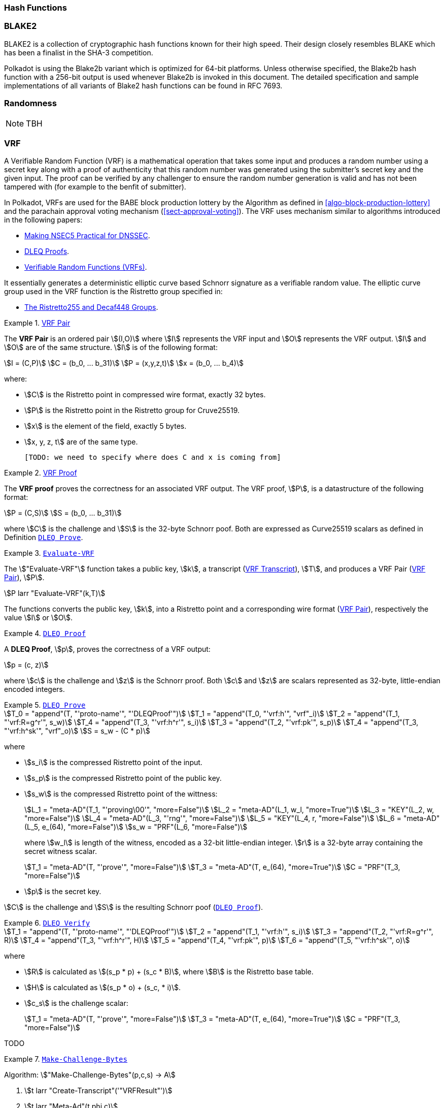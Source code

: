 [#sect-hash-functions]
=== Hash Functions

[#sect-blake2]
=== BLAKE2

BLAKE2 is a collection of cryptographic hash functions known for their high
speed. Their design closely resembles BLAKE which has been a finalist in the
SHA-3 competition.

Polkadot is using the Blake2b variant which is optimized for 64-bit platforms.
Unless otherwise specified, the Blake2b hash function with a 256-bit output is
used whenever Blake2b is invoked in this document. The detailed specification
and sample implementations of all variants of Blake2 hash functions can be found
in RFC 7693.

[#sect-randomness]
=== Randomness

NOTE: TBH

[#sect-vrf]
=== VRF

A Verifiable Random Function (VRF) is a mathematical operation that takes some
input and produces a random number using a secret key along with a proof of
authenticity that this random number was generated using the submitter's secret
key and the given input. The proof can be verified by any challenger to ensure
the random number generation is valid and has not been tampered with (for
example to the benfit of submitter).

In Polkadot, VRFs are used for the BABE block production lottery by the
Algorithm as defined in <<algo-block-production-lottery>>  and the parachain
approval voting mechanism (<<sect-approval-voting>>). The VRF uses mechanism
similar to algorithms introduced in the following papers:

* https://eprint.iacr.org/2017/099.pdf[Making NSEC5 Practical for DNSSEC].
* https://blog.cloudflare.com/privacy-pass-the-math/#dleqproofs[DLEQ Proofs].
* https://tools.ietf.org/id/draft-goldbe-vrf-01.html[Verifiable Random Functions (VRFs)].

It essentially generates a deterministic elliptic curve based Schnorr
signature as a verifiable random value. The elliptic curve group used in the VRF
function is the Ristretto group specified in:

* https://datatracker.ietf.org/doc/html/draft-irtf-cfrg-ristretto255-decaf448-01[The Ristretto255 and Decaf448 Groups].

[#defn-vrf-pair]
.<<defn-vrf-pair, VRF Pair>>
====
The *VRF Pair* is an ordered pair stem:[(I,O)] where stem:[I] represents the VRF
input and stem:[O] represents the VRF output. stem:[I] and stem:[O] are of the
same structure. stem:[I] is of the following format:

[stem]
++++
I = (C,P)\
C = (b_0, ... b_31)\
P = (x,y,z,t)\
x = (b_0, ... b_4)
++++

where:

* stem:[C] is the Ristretto point in compressed wire format, exactly 32 bytes.
* stem:[P] is the Ristretto point in the Ristretto group for Cruve25519.
* stem:[x] is the element of the field, exactly 5 bytes.
* stem:[x, y, z, t] are of the same type.

 [TODO: we need to specify where does C and x is coming from]
====

[#defn-vrf-proof]
.<<defn-vrf-proof, VRF Proof>>
====
The *VRF proof* proves the correctness for an associated VRF output. The VRF
proof, stem:[P], is a datastructure of the following format:

[stem]
++++
P = (C,S)\
S = (b_0, ... b_31)
++++

where stem:[C] is the challenge and stem:[S] is the 32-byte Schnorr poof. Both
are expressed as Curve25519 scalars as defined in Definition
<<defn-vrf-dleq-prove>>.
====

[#defn-vrf-evaluate-vrf]
.<<defn-vrf-evaluate-vrf, `Evaluate-VRF`>>
====
The stem:["Evaluate-VRF"] function takes a public key, stem:[k], a transcript
(<<defn-vrf-transcript>>), stem:[T], and produces a VRF Pair
(<<defn-vrf-pair>>), stem:[P].

[stem]
++++
P larr "Evaluate-VRF"(k,T)
++++

The functions converts the public key, stem:[k], into a Ristretto point and a
corresponding wire format (<<defn-vrf-pair>>), respectively the value stem:[I]
or stem:[O].
====

[#defn-vrf-dleq-proof]
.<<defn-vrf-dleq-proof, `DLEQ Proof`>>
====
A *DLEQ Proof*, stem:[p], proves the correctness of a VRF output:

[stem]
++++
p = (c, z)
++++

where stem:[c] is the challenge and stem:[z] is the Schnorr proof. Both stem:[c]
and stem:[z] are scalars represented as 32-byte, little-endian encoded integers.
====

[#defn-vrf-dleq-prove]
.<<defn-vrf-dleq-prove, `DLEQ Prove`>>
====
[stem]
++++
T_0 = "append"(T, "'proto-name'", "'DLEQProof'")\
T_1 = "append"(T_0, "'vrf:h'", "vrf"_i)\
T_2 = "append"(T_1, "'vrf:R=g^r'", s_w)\
T_4 = "append"(T_3, "'vrf:h^r'", s_i)\
T_3 = "append"(T_2, "'vrf:pk'", s_p)\
T_4 = "append"(T_3, "'vrf:h^sk'", "vrf"_o)\
S = s_w - (C * p)
++++

where

* stem:[s_i] is the compressed Ristretto point of the input.
* stem:[s_p] is the compressed Ristretto point of the public key.
* stem:[s_w] is the compressed Ristretto point of the wittness:
+
[stem]
++++
L_1 = "meta-AD"(T_1, "'proving\00'", "more=False")\
L_2 = "meta-AD"(L_1, w_l, "more=True")\
L_3 = "KEY"(L_2, w, "more=False")\
L_4 = "meta-AD"(L_3, "'rng'", "more=False")\
L_5 = "KEY"(L_4, r, "more=False")\
L_6 = "meta-AD"(L_5, e_(64), "more=False")\
s_w = "PRF"(L_6, "more=False")
++++
+
where stem:[w_l] is length of the witness, encoded as a 32-bit little-endian
integer. stem:[r] is a 32-byte array containing the secret witness scalar.
+
[stem]
++++
T_1 = "meta-AD"(T, "'prove'", "more=False")\
T_3 = "meta-AD"(T, e_(64), "more=True")\
C = "PRF"(T_3, "more=False")
++++
* stem:[p] is the secret key.
    
stem:[C] is the challenge and stem:[S] is the resulting Schnorr poof
(<<defn-vrf-dleq-proof>>).
====

[#defn-vrf-dleq-verify]
.<<defn-vrf-dleq-verify, `DLEQ Verify`>>
====
[stem]
++++
T_1 = "append"(T, "'proto-name'", "'DLEQProof'")\
T_2 = "append"(T_1, "'vrf:h'", s_i)\
T_3 = "append"(T_2, "'vrf:R=g^r'", R)\
T_4 = "append"(T_3, "'vrf:h^r'", H)\
T_5 = "append"(T_4, "'vrf:pk'", p)\
T_6 = "append"(T_5, "'vrf:h^sk'", o)
++++

where

* stem:[R] is calculated as stem:[(s_p * p) + (s_c * B)], where stem:[B] is the
Ristretto base table.
* stem:[H] is calculated as stem:[(s_p * o) + (s_c, * i)].
* stem:[c_s] is the challenge scalar:
+
[stem]
++++
T_1 = "meta-AD"(T, "'prove'", "more=False")\
T_3 = "meta-AD"(T, e_(64), "more=True")\
C = "PRF"(T_3, "more=False")
++++

TODO
====

[#algo-make-challenge-bytes]
.<<algo-make-challenge-bytes, `Make-Challenge-Bytes`>>
====
Algorithm: stem:["Make-Challenge-Bytes"(p,c,s) -> A]

. stem:[t larr "Create-Transcript"('"VRFResult"')]
. stem:[t larr "Meta-Ad"(t,phi,c)]
. stem:[t larr "Append-Message"(t, '"vrf-in"', I " where " I in p)]
. stem:[t larr "Append-Message"(t, '"vrf-out"', O " where " O in p)]
. stem:[t larr "Meta-Ad"(t,"Enc"_("LE")(s,4),c)]
. stem:["return Strobe-PRF"(r,s)]

where:

* stem:[p] is the VRF pair (<<defn-vrf-pair>>).
* stem:[c] is the VRF context (<<defn-vrf-context>>).
* stem:[s] is the size of the resulting byte array.
* stem:["Create-Transcript"] is a function defined in
<<defn-vrf-create-transcript>>.
* stem:["Meta-Ad"] is a function defined in <<defn-vrf-meta-ad>>.
* stem:["Append-Message"] is a function defined in <<defn-vrf-append-message>>.
* stem:["Strobe-PRF"] is STROBE function specified in [?] . It extracts
pseudorandom data of given length as deterministic function of the transcript.
This data can be treated as a hash of all preceding operations, messages and
keys.
====

==== Transcript

A VRF transcript serves as a domain-specific separator of cryptographic
protocols and is represented as a mathematical object, as defined by Merlin,
which defines how that object is generated and encoded. The usage of the
transcript is implementation specific, such as for certain mechanisms in the
Availability & Validity chapter (<<chapter-anv>>), and is therefore described in
more detail in those protocols. The input value used to generate the
transactions is referred to as a _context_ (<<defn-vrf-context>>).

[#defn-vrf-transcript]
.<<defn-vrf-transcript, VRF Transcript>>
====
A *transcript*, or VRF transcript, is a STROBE object, stem:["obj"], as defined
in the STROBE documentation, respectively section
https://strobe.sourceforge.io/specs/#object["5. State of a STROBE object"].

[stem]
++++
"obj" = ("st","pos","pos"_("begin"),I_0)
++++

where:

* The duplex state, stem:["st"], is a 200-byte array created by the
https://keccak.team/keccak_specs_summary.html[keccak-f1600 sponge function] on
the https://strobe.sourceforge.io/specs/#object.initial[initial STROBE state].
Specifically, `R` is of value `166` and `X.Y.Z` is of value `1.0.2`.
* stem:["pos"] has the initial value of `0`.
* stem:["pos"_("begin")] has the initial value of `0`.
* stem:[I_0] has the initial value of `0`.

Then, the `meta-AD` operation (<<defn-strobe-operations>>) (where `more=False`) is
used to add the protocol label `Merlin v1.0` to stem:["obj"] followed by
_appending_ (<<sect-vrf-appending-messages>>) label `dom-step` and its
corresponding context, stem:[ctx], resulting in the final transcript, stem:[T].

[stem]
++++
t = "meta-AD"(obj, "'Merlin v1.0'", "False")\
T = "append"(t, "'dom-step'", "ctx")
++++

stem:["ctx"] serves as an arbitrary identifier/separator and its value is
defined by the protocol specification individually. This transcript is treated
just like a STROBE object, wherein any operations (<<defn-strobe-operations>>)
on it modify the values such as stem:["pos"] and stem:["pos"_("begin")].

Formally, when creating a transcript we refer to it as stem:["Transcript"(ctx)].
====

[#defn-strobe-operations]
.<<defn-strobe-operations, STROBE Operations>>
====
STROBE operations are described in the
https://strobe.sourceforge.io/specs/[STROBE specification], respectively section
https://strobe.sourceforge.io/specs/#ops["6. Strobe operations"]. Operations are
indicated by their corresponding bitfield, as described in section
https://strobe.sourceforge.io/specs/#ops.flags["6.2. Operations and flags"] and
implemented as described in section
https://strobe.sourceforge.io/specs/#ops.impl["7. Implementation of operations"]
====

[#sect-vrf-appending-messages]
===== Appending Messages

Appending messages, or "data", to the transcript (<<defn-vrf-transcript>>) first
requires `meta-AD` operations for a given label of the messages, including the
size of the message, followed by an `AD` operation on the message itself. The
size of the message is a 4-byte, little-endian encoded integer.

[stem]
++++
T_0 = "meta-AD"(T, l, "False")\
T_1 = "meta-AD"(T_0, m_l, "True")\
T_2 = "AD"(T_1, m, "False")
++++

where stem:[T] is the transcript (<<defn-vrf-transcript>>), stem:[l] is the
given label and stem:[m] the message, respectively stem:[m_l] representing its
size. stem:[T_2] is the resulting transcript with the appended data. STROBE
operations are described in <<defn-strobe-operations>>.

Formally, when appending a message we refer to it as stem:["append"(T, l, m)].

[#sect-cryptographic-keys]
=== Cryptographic Keys

Various types of keys are used in Polkadot to prove the identity of the actors
involved in the Polkadot Protocols. To improve the security of the users, each
key type has its own unique function and must be treated differently, as
described by this Section.

[#defn-account-key]
.<<defn-account-key, Account Key>>
====
*Account key stem:[(sk^a,pk^a)]* is a key pair of type of either of the schemes in the following
table:

.List of the public key scheme which can be used for an account key
|===
|Key Scheme| Description

|sr25519
|Schnorr signature on Ristretto compressed ed25519 points as implemented in TODO

|ed25519
|The standard ed25519 signature complying with TODO

|secp256k1
|Only for outgoing transfer transactions.
|===

An account key can be used to sign transactions among other accounts and
balance-related functions. There are two prominent subcategories of account keys
namely "stash keys" and "controller keys", each being used for a different
function. Keys defined in Definitions <<defn-account-key>>, <<defn-stash-key>>
and <<defn-controller-key>> are created and managed by the user independent of
the Polkadot implementation. The user notifies the network about the used keys
by submitting a transaction, as defined in
link_sect-creating-controller-key[9.5.2] and link_sect-certifying-keys[9.5.5]
respectively.
====

[#defn-stash-key]
.<<defn-stash-key, Stash Key>>
====
The *Stash key* is a type of account key that holds funds bonded for staking
(described in Section link_sect-staking-funds[9.5.1]) to a particular
controller key (defined in Definition
<<defn-controller-key>>). As a result, one may actively
participate with a stash key keeping the stash key offline in a secure location.
It can also be used to designate a Proxy account to vote in governance
proposals, as described in link_sect-creating-controller-key[9.5.2]. The Stash
key holds the majority of the users’ funds and should neither be shared with
anyone, saved on an online device, nor used to submit extrinsics.
====

[#defn-controller-key]
.<<defn-controller-key, Controller Key>>
====
The *Controller key* is a type of account key that acts on behalf of the Stash
account. It signs transactions that make decisions regarding the nomination and
the validation of the other keys. It is a key that will be in direct control of
a user and should mostly be kept offline, used to submit manual extrinsics. It
sets preferences like payout account and commission, as described in
link_sect-controller-settings[9.5.4]. If used for a validator, it certifies the
session keys, as described in link_sect-certifying-keys[9.5.5]. It only needs
the required funds to pay transaction fees [TODO: key needing fund needs to be
defined].
====

[#defn-session-key]
.<<defn-session-key, Session Keys>>
====
*Session keys* are short-lived keys that are used to authenticate validator
operations. Session keys are generated by the Polkadot Host and should be
changed regularly due to security reasons. Nonetheless, no validity period is
enforced by the Polkadot protocol on session keys. Various types of keys used by
the Polkadot Host are presented in Table link_tabl-session-keys[9.1]_:_

.List of key schemes which are used for session keys depending on the protocol
|===
|Protocol |Key scheme

|GRANDPA |ED25519
|BABE |SR25519
|I’m Online |SR25519
|Parachain |SR25519
|===

Session keys must be accessible by certain Polkadot Host APIs defined in
Appendix link_sect-host-api[12]. Session keys are _not_ meant to control the
majority of the users’ funds and should only be used for their intended purpose.
[TODO: key managing fund need to be defined]
====

[#sect-staking-funds]
==== Holding and staking funds

NOTE: TBH

[#sect-creating-controller-key]
==== Creating a Controller key

NOTE: TBH

[#sect-designating-proxy]
==== Designating a proxy for voting

NOTE: TBH

[#sect-controller-settings]
==== Controller settings

NOTE: TBH

[#sect-certifying-keys]
==== Certifying keys

Due to security considerations and Runtime upgrades, the session keys are
supposed to  be changed regularly. As such, the new session keys need to be
certified by a controller key before putting them in use. The controller only
needs to create a certificate by signing a session public key and broadcasting
this certificate via an extrinsic. [TODO: spec the detail of the data structure
of the certificate etc.]
